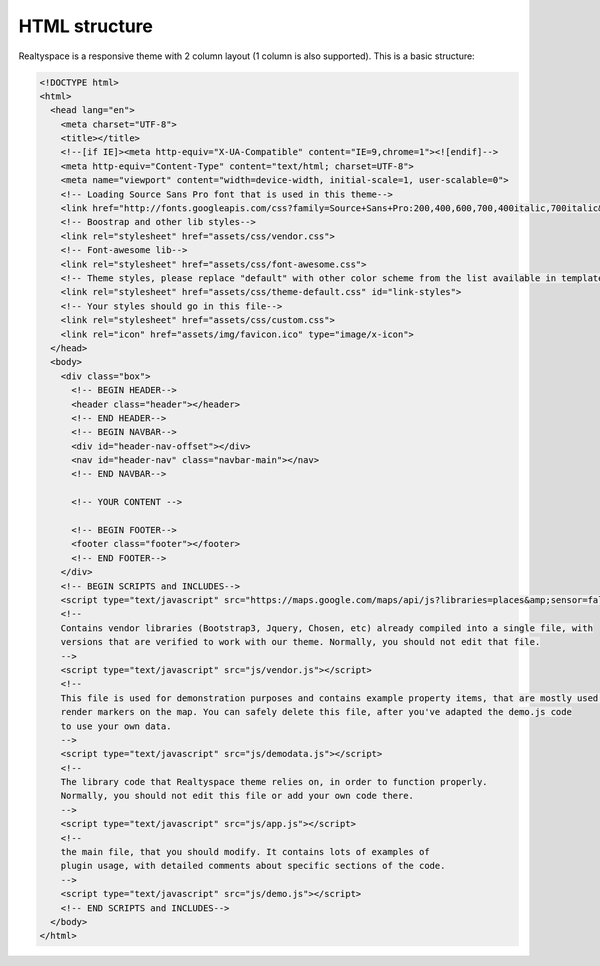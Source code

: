 HTML structure
==============

Realtyspace is a responsive theme with 2 column layout (1 column is also supported).
This is a basic structure:

.. code-block:: html

    <!DOCTYPE html>
    <html>
      <head lang="en">
        <meta charset="UTF-8">
        <title></title>
        <!--[if IE]><meta http-equiv="X-UA-Compatible" content="IE=9,chrome=1"><![endif]-->
        <meta http-equiv="Content-Type" content="text/html; charset=UTF-8">
        <meta name="viewport" content="width=device-width, initial-scale=1, user-scalable=0">
        <!-- Loading Source Sans Pro font that is used in this theme-->
        <link href="http://fonts.googleapis.com/css?family=Source+Sans+Pro:200,400,600,700,400italic,700italic&amp;subset=latin,latin-ext" rel="stylesheet" type="text/css">
        <!-- Boostrap and other lib styles-->
        <link rel="stylesheet" href="assets/css/vendor.css">
        <!-- Font-awesome lib-->
        <link rel="stylesheet" href="assets/css/font-awesome.css">
        <!-- Theme styles, please replace "default" with other color scheme from the list available in template/css-->
        <link rel="stylesheet" href="assets/css/theme-default.css" id="link-styles">
        <!-- Your styles should go in this file-->
        <link rel="stylesheet" href="assets/css/custom.css">
        <link rel="icon" href="assets/img/favicon.ico" type="image/x-icon">
      </head>
      <body>
        <div class="box">
          <!-- BEGIN HEADER-->
          <header class="header"></header>
          <!-- END HEADER-->
          <!-- BEGIN NAVBAR-->
          <div id="header-nav-offset"></div>
          <nav id="header-nav" class="navbar-main"></nav>
          <!-- END NAVBAR-->

          <!-- YOUR CONTENT -->

          <!-- BEGIN FOOTER-->
          <footer class="footer"></footer>
          <!-- END FOOTER-->
        </div>
        <!-- BEGIN SCRIPTS and INCLUDES-->
        <script type="text/javascript" src="https://maps.google.com/maps/api/js?libraries=places&amp;sensor=false"></script>
        <!--
        Contains vendor libraries (Bootstrap3, Jquery, Chosen, etc) already compiled into a single file, with
        versions that are verified to work with our theme. Normally, you should not edit that file.
        -->
        <script type="text/javascript" src="js/vendor.js"></script>
        <!--
        This file is used for demonstration purposes and contains example property items, that are mostly used to
        render markers on the map. You can safely delete this file, after you've adapted the demo.js code
        to use your own data.
        -->
        <script type="text/javascript" src="js/demodata.js"></script>
        <!--
        The library code that Realtyspace theme relies on, in order to function properly.
        Normally, you should not edit this file or add your own code there.
        -->
        <script type="text/javascript" src="js/app.js"></script>
        <!--
        the main file, that you should modify. It contains lots of examples of
        plugin usage, with detailed comments about specific sections of the code.
        -->
        <script type="text/javascript" src="js/demo.js"></script>
        <!-- END SCRIPTS and INCLUDES-->
      </body>
    </html>